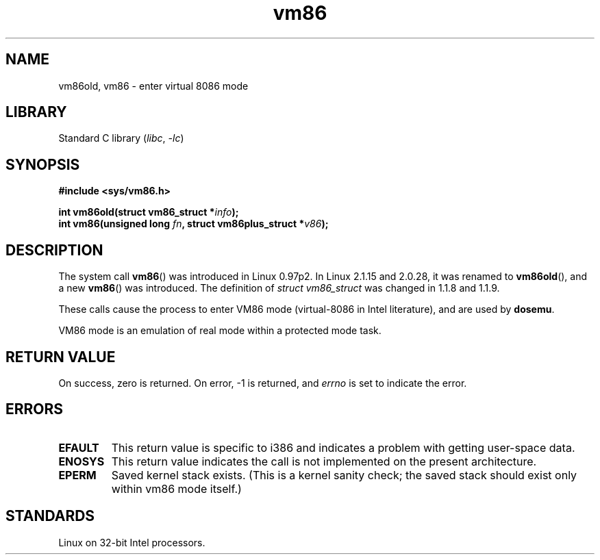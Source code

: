 .\" Copyright 1993 Rickard E. Faith (faith@cs.unc.edu)
.\" Copyright 1997 Andries E. Brouwer (aeb@cwi.nl)
.\"
.\" SPDX-License-Identifier: Linux-man-pages-copyleft
.\"
.TH vm86 2 (date) "Linux man-pages (unreleased)"
.SH NAME
vm86old, vm86 \- enter virtual 8086 mode
.SH LIBRARY
Standard C library
.RI ( libc ", " \-lc )
.SH SYNOPSIS
.nf
.B #include <sys/vm86.h>
.P
.BI "int vm86old(struct vm86_struct *" info );
.BI "int vm86(unsigned long " fn ", struct vm86plus_struct *" v86 );
.fi
.SH DESCRIPTION
The system call
.BR vm86 ()
was introduced in Linux 0.97p2.
In Linux 2.1.15 and 2.0.28, it was renamed to
.BR vm86old (),
and a new
.BR vm86 ()
was introduced.
The definition of
.I struct vm86_struct
was changed
in 1.1.8 and 1.1.9.
.P
These calls cause the process to enter VM86 mode (virtual-8086 in Intel
literature), and are used by
.BR dosemu .
.P
VM86 mode is an emulation of real mode within a protected mode task.
.SH RETURN VALUE
On success, zero is returned.
On error, \-1 is returned, and
.I errno
is set to indicate the error.
.SH ERRORS
.TP
.B EFAULT
This return value is specific to i386 and indicates a problem with getting
user-space data.
.TP
.B ENOSYS
This return value indicates the call is not implemented on the present
architecture.
.TP
.B EPERM
Saved kernel stack exists.
(This is a kernel sanity check; the saved
stack should exist only within vm86 mode itself.)
.SH STANDARDS
Linux on 32-bit Intel processors.
